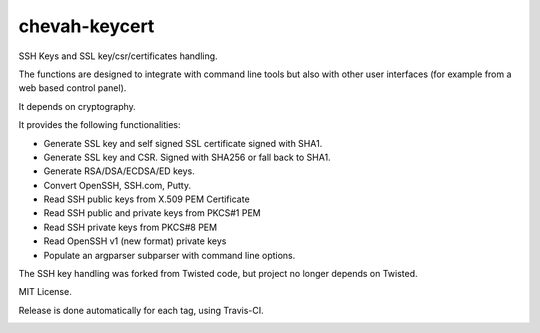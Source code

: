chevah-keycert
==============

SSH Keys and SSL key/csr/certificates handling.

The functions are designed to integrate with command line tools but also with
other user interfaces (for example from a web based control panel).

It depends on cryptography.

It provides the following functionalities:

* Generate SSL key and self signed SSL certificate signed with SHA1.
* Generate SSL key and CSR. Signed with SHA256 or fall back to SHA1.
* Generate RSA/DSA/ECDSA/ED keys.
* Convert OpenSSH, SSH.com, Putty.
* Read SSH public keys from X.509 PEM Certificate
* Read SSH public and private keys from PKCS#1 PEM
* Read SSH private keys from PKCS#8 PEM
* Read OpenSSH v1 (new format) private keys
* Populate an argparser subparser with command line options.

The SSH key handling was forked from Twisted code, but project no longer
depends on Twisted.

MIT License.

Release is done automatically for each tag, using Travis-CI.

.. image:: https://img.shields.io/pypi/v/chevah-keycert.svg
    :target: https://pypi.python.org/pypi/chevah-keycert/
    :alt: Latest Version

.. image:: https://travis-ci.org/chevah/chevah-keycert.svg?branch=master
    :target: https://travis-ci.org/chevah/chevah-keycert

.. image:: https://codecov.io/github/chevah/chevah-keycert/coverage.svg?branch=master
    :target: https://codecov.io/github/chevah/chevah-keycert?branch=master
